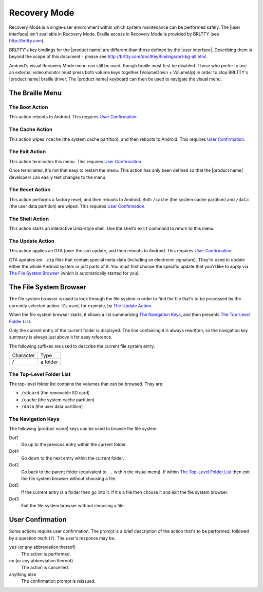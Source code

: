 Recovery Mode
=============

.. |BRLTTY home page URL| replace:: http://brltty.com
.. |BRLTTY key table URL| replace:: http://brltty.com/doc/KeyBindings/brl-bg-all.html

.. |the SD card| replace:: ``/sdcard`` (the removable SD card)
.. |the system cache| replace:: ``/cache`` (the system cache partition)
.. |user data| replace:: ``/data`` (the user data partition)

.. |user confirmation| replace:: This requires `User Confirmation`_.

Recovery Mode is a single-user environment within which system 
maintenance can be performed safely. The |user interface| isn't available in 
Recovery Mode. Braille access in Recovery Mode is provided by BRLTTY
(see |BRLTTY home page URL|).

BRLTTY's key bindings for the |product name| are different than those 
defined by the |user interface|. Describing them is beyond the scope of 
this document - please see |BRLTTY key table URL|.

Android's visual 
Recovery Mode menu can still be used, though braille must first be disabled. Those who prefer to use an external 
video monitor must press both volume keys together (VolumeDown + 
VolumeUp) in order to stop BRLTTY's |product name| braille driver. The 
|product name| keyboard can then be used to navigate the visual menu.

The Braille Menu
----------------

The Boot Action
~~~~~~~~~~~~~~~

This action reboots to Android.
|user confirmation|

The Cache Action
~~~~~~~~~~~~~~~~

This action wipes |the system cache|, and then reboots to Android.
|user confirmation|

The Exit Action
~~~~~~~~~~~~~~~

This action terminates this menu.
|user confirmation|

Once terminated, it's not that easy to restart the menu.
This action has only been defined so that the |product name| developers
can easily test changes to the menu.

The Reset Action
~~~~~~~~~~~~~~~~

This action performs a factory reset, and then reboots to Android.
Both |the system cache| and |user data| are wiped.
|user confirmation|

The Shell Action
~~~~~~~~~~~~~~~~

This action starts an interactive Unix-style shell.
Use the shell's ``exit`` command to return to this menu.

The Update Action
~~~~~~~~~~~~~~~~~

This action applies an OTA (over-the-air) update,
and then reboots to Android.
|user confirmation|

OTA updates are ``.zip`` files that contain special meta-data
(including an electronic signature).
They're used to update either the whole Android system
or just parts of it.
You must first choose the specific update that you'd like to apply
via `The File System Browser`_ (which is automatically started for you).

The File System Browser
-----------------------

The file system browser is used to look through the file system in order
to find the file that's to be processed by the currently selected action.
It's used, for example, by `The Update Action`_.

When the file system browser starts,
it shows a list summarizing `The Navigation Keys`_,
and then presents `The Top-Level Folder List`_.

Only the current entry of the current folder is displayed.
The line containing it is always rewritten,
so the navigation key summary is always just above it for easy reference.

The following suffixes are used to describe the current file system entry:

=========  ========
Character  Type
---------  --------
/          a folder
=========  ========

The Top-Level Folder List
~~~~~~~~~~~~~~~~~~~~~~~~~

The top-level folder list contains the volumes that can be browsed.
They are:

* |the SD card|
* |the system cache|
* |user data|

The Navigation Keys
~~~~~~~~~~~~~~~~~~~

The following |product name| keys can be used to browse the file system:

Dot1
  Go up to the previous entry within the current folder.

Dot4
  Go down to the next entry within the current folder.

Dot2
  Go back to the parent folder (equivalent to ``..`` within the visual 
  menu). If within `The Top-Level Folder List`_
  then exit the file system browser without choosing a file.

Dot5
  If the current entry is a folder then go into it. If it's a file 
  then choose it and exit the file system browser.

Dot3
  Exit the file system browser without choosing a file.

User Confirmation
-----------------

Some actions require user confirmation.
The prompt is a brief description of the action that's to be performed,
followed by a question mark (``?``).
The user's response may be:

``yes`` (or any abbreviation thereof)
  The action is performed.

``no`` (or any abbreviation thereof)
  The action is cancelled.

anything else
  The confirmation prompt is reissued.

